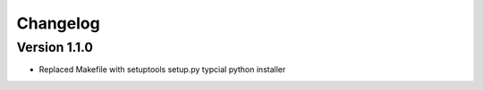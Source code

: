 Changelog
=========

Version 1.1.0
-------------

- Replaced Makefile with setuptools setup.py typcial python installer
